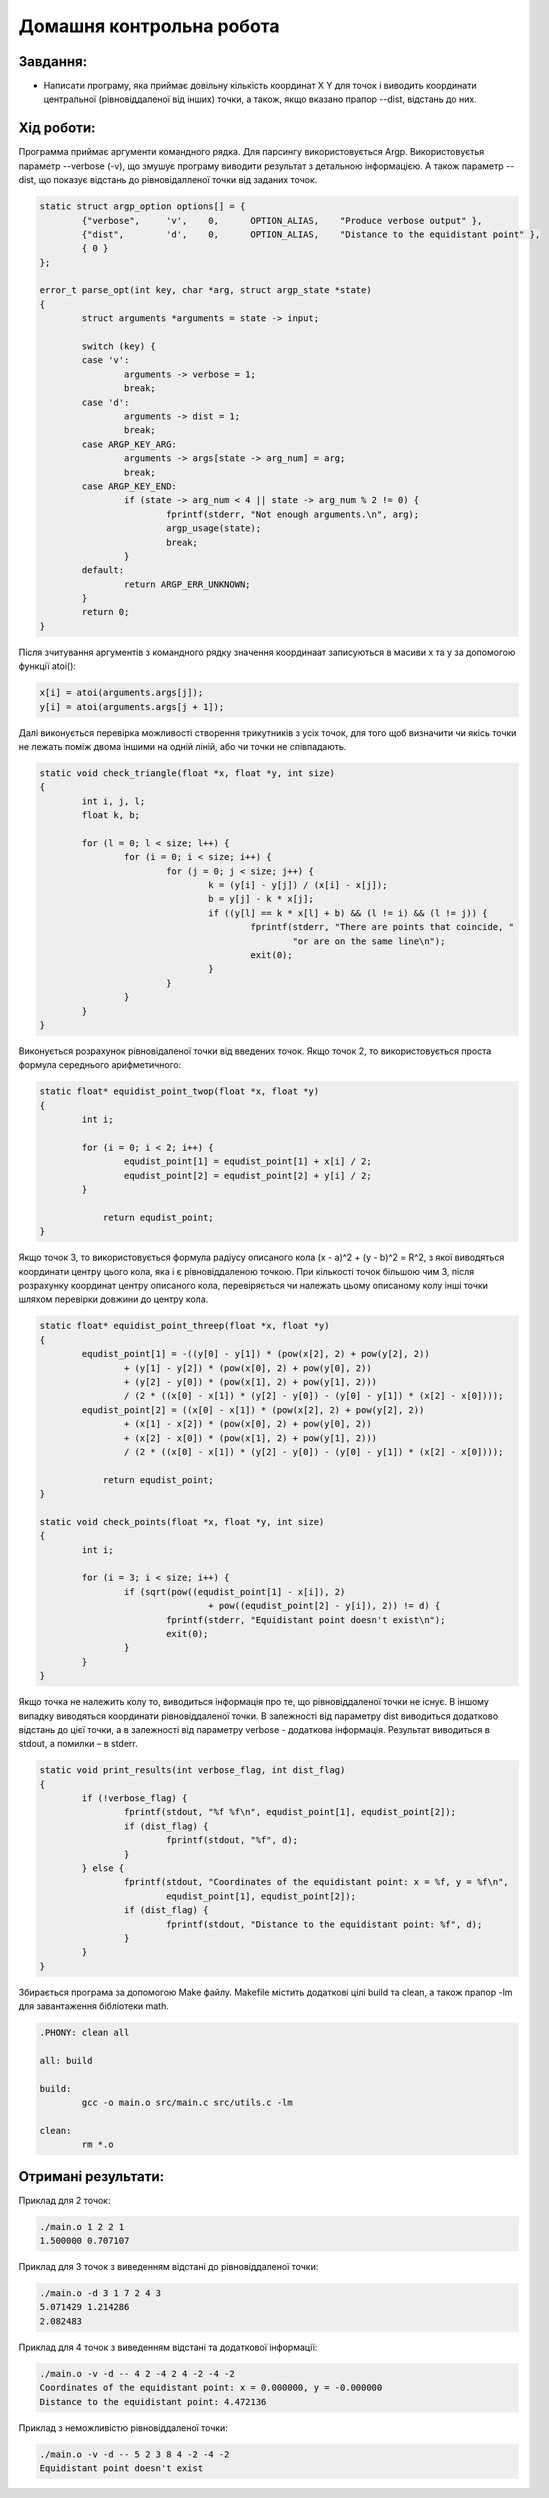 ==========================================================
**Домашня контрольна робота**
==========================================================

**Завдання:**
~~~~~~~~~~~~~

* Написати програму, яка приймає довільну кількість координат X Y для точок і виводить координати центральної (рівновіддаленої від інших) точки, а також, якщо вказано прапор --dist, відстань до них. 

**Хід роботи:**
~~~~~~~~~~~~~~~

Программа приймає аргументи командного рядка. Для парсингу використовується Argp.
Використовуєтья параметр --verbose (-v), що змушує програму виводити результат з детальною інформацією. А також параметр --dist, що показує відстань до рівновідалленої точки від заданих точок.

.. code-block:: c

	static struct argp_option options[] = {
		{"verbose",     'v',    0,      OPTION_ALIAS,    "Produce verbose output" }, 
		{"dist",        'd',    0,      OPTION_ALIAS,    "Distance to the equidistant point" }, 
		{ 0 }
	};

	error_t parse_opt(int key, char *arg, struct argp_state *state)
	{
		struct arguments *arguments = state -> input;

		switch (key) {
		case 'v':
			arguments -> verbose = 1;
			break;
		case 'd':
			arguments -> dist = 1;
			break;
		case ARGP_KEY_ARG:
			arguments -> args[state -> arg_num] = arg;
			break;
		case ARGP_KEY_END:
			if (state -> arg_num < 4 || state -> arg_num % 2 != 0) {
				fprintf(stderr, "Not enough arguments.\n", arg);
				argp_usage(state);
				break;
			}
		default:
			return ARGP_ERR_UNKNOWN;
		}
		return 0;
	}

Після зчитування аргументів з командного рядку значення координаат записуються в масиви x та y за допомогою функції atoi():

.. code-block:: c

	x[i] = atoi(arguments.args[j]);
	y[i] = atoi(arguments.args[j + 1]);

Далі виконується перевірка можливості створення трикутників з усіх точок, для того щоб визначити чи якісь точки не лежать поміж двома іншими на одній ліній, або чи точки не співпадають.

.. code-block:: c

	static void check_triangle(float *x, float *y, int size)
	{
		int i, j, l;
		float k, b;

		for (l = 0; l < size; l++) {
			for (i = 0; i < size; i++) {
				for (j = 0; j < size; j++) {
					k = (y[i] - y[j]) / (x[i] - x[j]);
					b = y[j] - k * x[j];
					if ((y[l] == k * x[l] + b) && (l != i) && (l != j)) {
						fprintf(stderr, "There are points that coincide, "
							"or are on the same line\n");
						exit(0);
					}
				}
			}
		}
	}

Виконується розрахунок рівновідаленої точки від введених точок.
Якщо точок 2, то використовується проста формула середнього арифметичного:

.. code-block:: c

	static float* equidist_point_twop(float *x, float *y)
	{
		int i;

		for (i = 0; i < 2; i++) {
			equdist_point[1] = equdist_point[1] + x[i] / 2;
			equdist_point[2] = equdist_point[2] + y[i] / 2;
		}

		    return equdist_point;
	}

Якщо точок 3, то використовується формула радіусу описаного кола (x - a)^2 + (y - b)^2 = R^2, з якої виводяться координати центру цього кола, яка і є рівновіддаленою точкою.
При кількості точок більшою чим 3, після розрахунку координат центру описаного кола, перевіряється чи належать цьому описаному колу інші точки шляхом перевірки довжини до центру кола.

.. code-block:: c

	static float* equidist_point_threep(float *x, float *y)
	{
		equdist_point[1] = -((y[0] - y[1]) * (pow(x[2], 2) + pow(y[2], 2)) 
			+ (y[1] - y[2]) * (pow(x[0], 2) + pow(y[0], 2)) 
			+ (y[2] - y[0]) * (pow(x[1], 2) + pow(y[1], 2))) 
			/ (2 * ((x[0] - x[1]) * (y[2] - y[0]) - (y[0] - y[1]) * (x[2] - x[0])));
		equdist_point[2] = ((x[0] - x[1]) * (pow(x[2], 2) + pow(y[2], 2)) 
			+ (x[1] - x[2]) * (pow(x[0], 2) + pow(y[0], 2)) 
			+ (x[2] - x[0]) * (pow(x[1], 2) + pow(y[1], 2))) 
			/ (2 * ((x[0] - x[1]) * (y[2] - y[0]) - (y[0] - y[1]) * (x[2] - x[0])));

		    return equdist_point;
	}
	
	static void check_points(float *x, float *y, int size)
	{
		int i;

		for (i = 3; i < size; i++) {
			if (sqrt(pow((equdist_point[1] - x[i]), 2) 
					+ pow((equdist_point[2] - y[i]), 2)) != d) {
				fprintf(stderr, "Equidistant point doesn't exist\n");
				exit(0);
			}
		}
	}

Якщо точка не належить колу то, виводиться інформація про те, що рівновіддаленої точки не існує.
В іншому випадку виводяться координати рівновіддаленої точки. В залежності від параметру dist виводиться додатково відстань до цієї точки, а в залежності від параметру verbose - додаткова інформація.
Результат виводиться в stdout, а помилки – в stderr.

.. code-block:: c

	static void print_results(int verbose_flag, int dist_flag)
	{
		if (!verbose_flag) {
			fprintf(stdout, "%f %f\n", equdist_point[1], equdist_point[2]);
			if (dist_flag) {
				fprintf(stdout, "%f", d);
			}
		} else {
			fprintf(stdout, "Coordinates of the equidistant point: x = %f, y = %f\n", 
				equdist_point[1], equdist_point[2]);
			if (dist_flag) {
				fprintf(stdout, "Distance to the equidistant point: %f", d);
			}
		}
	}

Збирається програма за допомогою Make файлу. Makefile містить додаткові цілі build та clean, а також прапор -lm для завантаження бібліотеки math.

.. code-block:: bash

	.PHONY: clean all

	all: build

	build:
		gcc -o main.o src/main.c src/utils.c -lm
		
	clean:
		rm *.o

**Отримані результати:**
~~~~~~~~~~~~~~~

Приклад для 2 точок:

.. code-block:: bash

	./main.o 1 2 2 1
	1.500000 0.707107

Приклад для 3 точок з виведенням відстані до рівновіддаленої точки:

.. code-block:: bash

	./main.o -d 3 1 7 2 4 3
	5.071429 1.214286
	2.082483

Приклад для 4 точок з виведенням відстані та додаткової інформації:

.. code-block:: bash

	./main.o -v -d -- 4 2 -4 2 4 -2 -4 -2
	Coordinates of the equidistant point: x = 0.000000, y = -0.000000
	Distance to the equidistant point: 4.472136


Приклад з неможливістю рівновіддаленої точки:

.. code-block:: bash

	./main.o -v -d -- 5 2 3 8 4 -2 -4 -2
	Equidistant point doesn't exist

